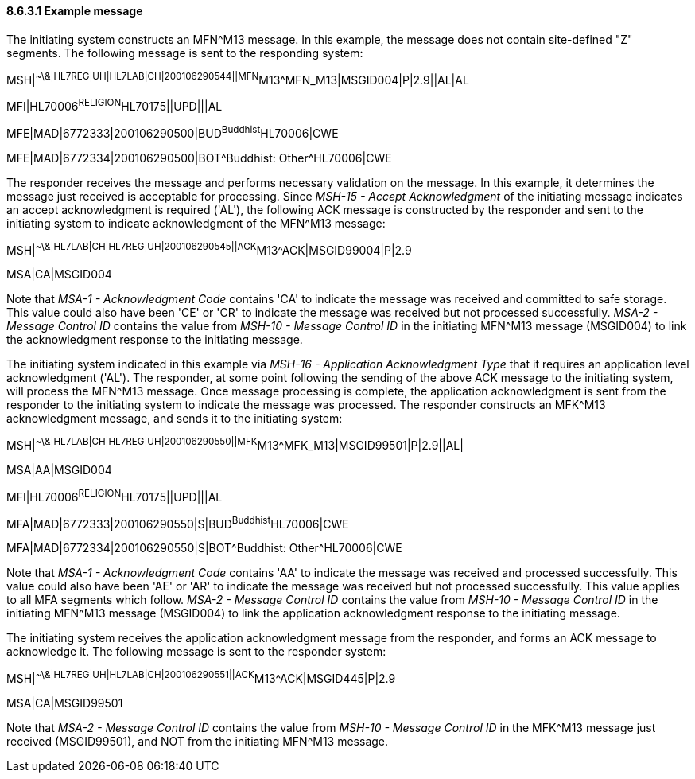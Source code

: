 ==== 8.6.3.1 Example message

The initiating system constructs an MFN^M13 message. In this example, the message does not contain site-defined "Z" segments. The following message is sent to the responding system:

MSH|^~\&|HL7REG|UH|HL7LAB|CH|200106290544||MFN^M13^MFN_M13|MSGID004|P|2.9||AL|AL

MFI|HL70006^RELIGION^HL70175||UPD|||AL

MFE|MAD|6772333|200106290500|BUD^Buddhist^HL70006|CWE

MFE|MAD|6772334|200106290500|BOT^Buddhist: Other^HL70006|CWE

The responder receives the message and performs necessary validation on the message. In this example, it determines the message just received is acceptable for processing. Since _MSH-15 - Accept Acknowledgment_ of the initiating message indicates an accept acknowledgment is required ('AL'), the following ACK message is constructed by the responder and sent to the initiating system to indicate acknowledgment of the MFN^M13 message:

MSH|^~\&|HL7LAB|CH|HL7REG|UH|200106290545||ACK^M13^ACK|MSGID99004|P|2.9

MSA|CA|MSGID004

Note that _MSA-1 - Acknowledgment Code_ contains 'CA' to indicate the message was received and committed to safe storage. This value could also have been 'CE' or 'CR' to indicate the message was received but not processed successfully. _MSA-2 - Message Control ID_ contains the value from _MSH-10 - Message Control ID_ in the initiating MFN^M13 message (MSGID004) to link the acknowledgment response to the initiating message.

The initiating system indicated in this example via _MSH-16 - Application Acknowledgment Type_ that it requires an application level acknowledgment ('AL'). The responder, at some point following the sending of the above ACK message to the initiating system, will process the MFN^M13 message. Once message processing is complete, the application acknowledgment is sent from the responder to the initiating system to indicate the message was processed. The responder constructs an MFK^M13 acknowledgment message, and sends it to the initiating system:

MSH|^~\&|HL7LAB|CH|HL7REG|UH|200106290550||MFK^M13^MFK_M13|MSGID99501|P|2.9||AL|

MSA|AA|MSGID004

MFI|HL70006^RELIGION^HL70175||UPD|||AL

MFA|MAD|6772333|200106290550|S|BUD^Buddhist^HL70006|CWE

MFA|MAD|6772334|200106290550|S|BOT^Buddhist: Other^HL70006|CWE

Note that _MSA-1 - Acknowledgment Code_ contains 'AA' to indicate the message was received and processed successfully. This value could also have been 'AE' or 'AR' to indicate the message was received but not processed successfully. This value applies to all MFA segments which follow. _MSA-2 - Message Control ID_ contains the value from _MSH-10 - Message Control ID_ in the initiating MFN^M13 message (MSGID004) to link the application acknowledgment response to the initiating message.

The initiating system receives the application acknowledgment message from the responder, and forms an ACK message to acknowledge it. The following message is sent to the responder system:

MSH|^~\&|HL7REG|UH|HL7LAB|CH|200106290551||ACK^M13^ACK|MSGID445|P|2.9

MSA|CA|MSGID99501

Note that _MSA-2 - Message Control ID_ contains the value from _MSH-10 - Message Control ID_ in the MFK^M13 message just received (MSGID99501), and NOT from the initiating MFN^M13 message.

